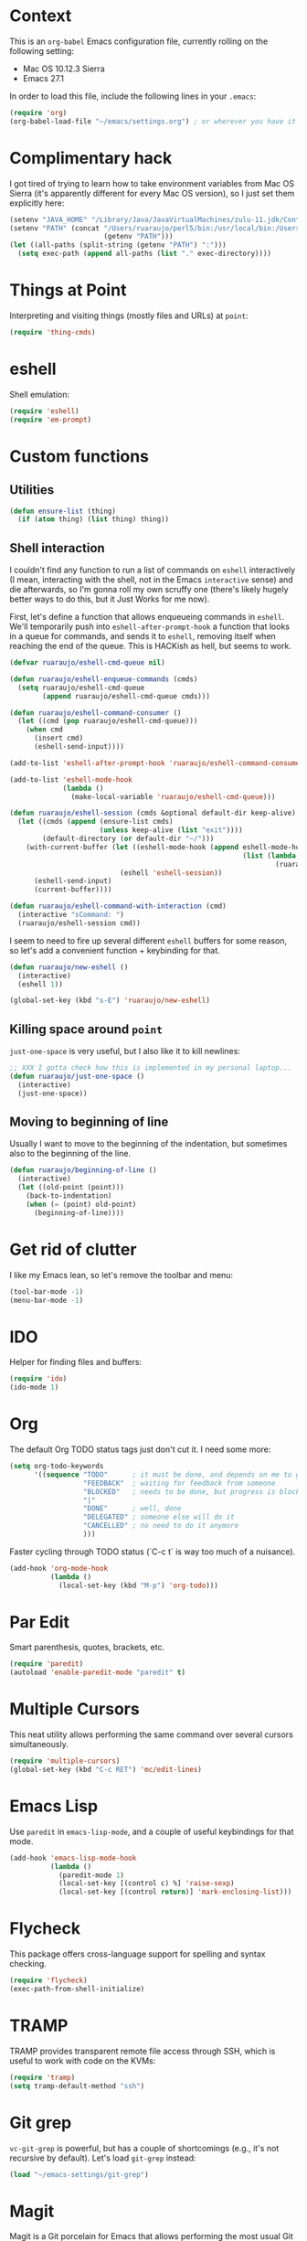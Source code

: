 #+OPTIONS: toc

* Context

  This is an ~org-babel~ Emacs configuration file, currently rolling on the
  following setting:

  - Mac OS 10.12.3 Sierra
  - Emacs 27.1

  In order to load this file, include the following lines in your ~.emacs~:

#+BEGIN_SRC emacs-lisp :tangle no
  (require 'org)
  (org-babel-load-file "~/emacs/settings.org") ; or wherever you have it
#+END_SRC

* Complimentary hack

  I got tired of trying to learn how to take environment variables from Mac OS
  Sierra (it's apparently different for every Mac OS version), so I just set
  them explicitly here:

#+BEGIN_SRC emacs-lisp
  (setenv "JAVA_HOME" "/Library/Java/JavaVirtualMachines/zulu-11.jdk/Contents/Home")
  (setenv "PATH" (concat "/Users/ruaraujo/perl5/bin:/usr/local/bin:/Users/ruaraujo/apache-maven-3.5.2/bin:"
                         (getenv "PATH")))
  (let ((all-paths (split-string (getenv "PATH") ":")))
    (setq exec-path (append all-paths (list "." exec-directory))))
#+END_SRC

* Things at Point

  Interpreting and visiting things (mostly files and URLs) at ~point~:

#+BEGIN_SRC emacs-lisp
  (require 'thing-cmds)
#+END_SRC

* eshell

  Shell emulation:

#+BEGIN_SRC emacs-lisp
(require 'eshell)
(require 'em-prompt)
#+END_SRC

* COMMENT vterm

  Set the terminal:

#+BEGIN_SRC emacs-lisp
(require 'vterm)
(setq vterm-shell "/bin/bash")
(setq vterm-term-environment-variable "eterm-color")
#+END_SRC

* Custom functions

** Utilities

#+BEGIN_SRC emacs-lisp
  (defun ensure-list (thing)
    (if (atom thing) (list thing) thing))
#+END_SRC

** Shell interaction

   I couldn't find any function to run a list of commands on ~eshell~
   interactively (I mean, interacting with the shell, not in the Emacs
   ~interactive~ sense) and die afterwards, so I'm gonna roll my own scruffy one
   (there's likely hugely better ways to do this, but it Just Works for me now).

   First, let's define a function that allows enqueueing commands in ~eshell~.
   We'll temporarily push into ~eshell-after-prompt-hook~ a function that looks
   in a queue for commands, and sends it to ~eshell~, removing itself when
   reaching the end of the queue.  This is HACKish as hell, but seems to work.

#+BEGIN_SRC emacs-lisp
  (defvar ruaraujo/eshell-cmd-queue nil)

  (defun ruaraujo/eshell-enqueue-commands (cmds)
    (setq ruaraujo/eshell-cmd-queue
          (append ruaraujo/eshell-cmd-queue cmds)))

  (defun ruaraujo/eshell-command-consumer ()
    (let ((cmd (pop ruaraujo/eshell-cmd-queue)))
      (when cmd
        (insert cmd)
        (eshell-send-input))))

  (add-to-list 'eshell-after-prompt-hook 'ruaraujo/eshell-command-consumer)

  (add-to-list 'eshell-mode-hook
               (lambda ()
                 (make-local-variable 'ruaraujo/eshell-cmd-queue)))

  (defun ruaraujo/eshell-session (cmds &optional default-dir keep-alive)
    (let ((cmds (append (ensure-list cmds)
                        (unless keep-alive (list "exit"))))
          (default-directory (or default-dir "~/")))
      (with-current-buffer (let ((eshell-mode-hook (append eshell-mode-hook
                                                           (list (lambda ()
                                                                   (ruaraujo/eshell-enqueue-commands cmds))))))
                             (eshell 'eshell-session))
        (eshell-send-input)
        (current-buffer))))

  (defun ruaraujo/eshell-command-with-interaction (cmd)
    (interactive "sCommand: ")
    (ruaraujo/eshell-session cmd))
#+END_SRC

   I seem to need to fire up several different ~eshell~ buffers for some reason,
   so let's add a convenient function + keybinding for that.

#+BEGIN_SRC emacs-lisp
  (defun ruaraujo/new-eshell ()
    (interactive)
    (eshell 1))

  (global-set-key (kbd "s-E") 'ruaraujo/new-eshell)
#+END_SRC

** Killing space around ~point~

   ~just-one-space~ is very useful, but I also like it to kill newlines:

#+BEGIN_SRC emacs-lisp
  ;; XXX I gotta check how this is implemented in my personal laptop...
  (defun ruaraujo/just-one-space ()
    (interactive)
    (just-one-space))
#+END_SRC

** Moving to beginning of line

   Usually I want to move to the beginning of the indentation, but sometimes
   also to the beginning of the line.

#+BEGIN_SRC emacs-lisp
  (defun ruaraujo/beginning-of-line ()
    (interactive)
    (let ((old-point (point)))
      (back-to-indentation)
      (when (= (point) old-point)
        (beginning-of-line))))
#+END_SRC

* Get rid of clutter

  I like my Emacs lean, so let's remove the toolbar and menu:

#+BEGIN_SRC emacs-lisp
  (tool-bar-mode -1)
  (menu-bar-mode -1)
#+END_SRC

* COMMENT Multi-term

  A nicer terminal emulator than ~term~, which works well with Emacs
  keybindings.

#+BEGIN_SRC emacs-lisp
  (require 'multi-term)
#+END_SRC

* IDO

  Helper for finding files and buffers:

#+BEGIN_SRC emacs-lisp
  (require 'ido)
  (ido-mode 1)
#+END_SRC

* Org

  The default Org TODO status tags just don't cut it.  I need some more:

#+BEGIN_SRC emacs-lisp
  (setq org-todo-keywords
        '((sequence "TODO"      ; it must be done, and depends on me to get it done 
                    "FEEDBACK"  ; waiting for feedback from someone
                    "BLOCKED"   ; needs to be done, but progress is blocked by some condition
                    "|"
                    "DONE"      ; well, done
                    "DELEGATED" ; someone else will do it
                    "CANCELLED" ; no need to do it anymore
                    )))
#+END_SRC

  Faster cycling through TODO status (`C-c t` is way too much of a nuisance).

#+BEGIN_SRC emacs-lisp
  (add-hook 'org-mode-hook
            (lambda ()
              (local-set-key (kbd "M-p") 'org-todo)))
#+END_SRC

* Par Edit

  Smart parenthesis, quotes, brackets, etc.

#+BEGIN_SRC emacs-lisp
  (require 'paredit)
  (autoload 'enable-paredit-mode "paredit" t)
#+END_SRC

* Multiple Cursors

  This neat utility allows performing the same command over several cursors
  simultaneously.

#+BEGIN_SRC emacs-lisp
  (require 'multiple-cursors)
  (global-set-key (kbd "C-c RET") 'mc/edit-lines)
#+END_SRC

#+RESULTS:
: mc/edit-lines

* Emacs Lisp

  Use ~paredit~ in ~emacs-lisp-mode~, and a couple of useful keybindings for
  that mode.

#+BEGIN_SRC emacs-lisp
  (add-hook 'emacs-lisp-mode-hook
            (lambda ()
              (paredit-mode 1)
              (local-set-key [(control c) %] 'raise-sexp)
              (local-set-key [(control return)] 'mark-enclosing-list)))
#+END_SRC

* Flycheck

  This package offers cross-language support for spelling and syntax checking.

#+BEGIN_SRC emacs-lisp
  (require 'flycheck)
  (exec-path-from-shell-initialize)
#+END_SRC

* TRAMP

  TRAMP provides transparent remote file access through SSH, which is useful to
  work with code on the KVMs:

#+BEGIN_SRC emacs-lisp
  (require 'tramp)
  (setq tramp-default-method "ssh")
#+END_SRC

* Git grep

  ~vc-git-grep~ is powerful, but has a couple of shortcomings (e.g., it's not
  recursive by default).  Let's load ~git-grep~ instead:

#+BEGIN_SRC emacs-lisp
  (load "~/emacs-settings/git-grep")
#+END_SRC

* Magit

  Magit is a Git porcelain for Emacs that allows performing the most usual Git
  operations with a nice and intuitive interface.

#+BEGIN_SRC emacs-lisp
  (global-set-key [(control c) (g)] 'magit-status)
#+END_SRC

  I like to easily ~ediff~ my changes wrt to ~origin/trunk~, so let's setup a
  keybinding for that:

#+BEGIN_SRC emacs-lisp
  (defun ruaraujo/magit-ediff-head-trunk (file)
    ;; lifted and adapted from `magit-ediff-show-working-tree'
    (interactive
     (list (magit-read-file-choice "Show changes in file"
                                   (magit-changed-files "origin/trunk..HEAD")
                                   "No changed files")))
    (magit-with-toplevel
      (let ((conf (current-window-configuration))
            (bufA (magit-get-revision-buffer "origin/trunk" file))
            (bufB (get-file-buffer file)))
        (ediff-buffers
         (or bufA (magit-find-file-noselect "origin/trunk" file))
         (or bufB (find-file-noselect file))
         `((lambda ()
             (setq-local
              ediff-quit-hook
              (lambda ()
                ,@(unless bufA '((ediff-kill-buffer-carefully ediff-buffer-A)))
                ,@(unless bufB '((ediff-kill-buffer-carefully ediff-buffer-B)))
                (let ((magit-ediff-previous-winconf ,conf))
                  (run-hooks 'magit-ediff-quit-hook))))))
         'ediff-buffers))))

  (global-set-key (kbd "<f12>") 'ruaraujo/magit-ediff-head-trunk)
#+END_SRC

* Finding files

#+BEGIN_SRC emacs-lisp
  (require 'find-file-in-project)
  (setq ffip-use-rust-fd t)
#+END_SRC

* COMMENT Java

#+BEGIN_SRC emacs-lisp
  (require 'lsp-java)
  (require 'maven-test-mode)
  (add-hook 'java-mode-hook
            (lambda ()
              (lsp)
              (maven-test-mode)
              (local-set-key (kbd "C-c C-f") 'find-file-in-project)
              (local-set-key (kbd "M-RET") 'helm-lsp-code-actions)))
  (custom-set-variables '(lsp-java-vmargs '("-noverify" "-Xmx4G" "-XX:+UseG1GC" "-XX:+UseStringDeduplication")))
#+END_SRC

* Protobuf

#+BEGIN_SRC emacs-lisp
  (require 'protobuf-mode)
#+END_SRC

* Global keybindings

#+BEGIN_SRC emacs-lisp
  (global-set-key [(control a)] 'ruaraujo/beginning-of-line)
  (global-set-key [(control tab)] 'hippie-expand)
  (global-set-key (kbd "M-SPC") 'ruaraujo/just-one-space)
  (global-set-key (kbd "C-;") 'comment-region)
  (global-set-key (kbd "C-M-;") 'uncomment-region)
  (global-set-key (kbd "C-x p") 'find-file-at-point)
  (global-set-key (kbd "s-<return>") 'git-grep)
  (global-set-key (kbd "C-x t") 'multi-term)
  (global-set-key (kbd "M-+") 'text-scale-increase)
  (global-set-key (kbd "M-_") 'text-scale-decrease)
#+END_SRC

  The ~C-<up>~ and ~C-<down>~ keybindings are usually bound to paragraph
  navigation commands, but Mac OS really likes those key combos, so let's use
  the Command key instead:

#+BEGIN_SRC emacs-lisp
  (global-set-key (kbd "s-<down>") 'forward-paragraph)
  (global-set-key (kbd "s-<up>") 'backward-paragraph)
#+END_SRC

  Paragraph filling annoyingly moves point to the beggining of
  the paragraph.  That won't do.

#+BEGIN_SRC emacs-lisp
  (global-set-key (kbd "M-q")
                  (lambda ()
                    (interactive)
                    (save-excursion (fill-paragraph))))
#+END_SRC

  I use ~revert-buffer~ 99% of the times to refresh some log file, and I find it
  annoying that I have to confirm every time.  So, let's bind a no-confirmation
  ~revert-buffer~ call to a slightly non-fat fingering prone key combo (~s-R~).

#+BEGIN_SRC emacs-lisp
  (global-set-key (kbd "s-R") (lambda () (interactive) (revert-buffer nil t)))
#+END_SRC

  ~s-k~ is bound by default to ~kill-this-buffer~, no questions asked.  This is
  way too aggressive for my fat-fingering inclinations, so I'll switch it with
  ~s-M-k~:

#+BEGIN_SRC emacs-lisp
  (global-set-key (kbd "s-k") nil)
  (global-set-key (kbd "s-M-k") 'kill-this-buffer)
#+END_SRC

  ~s-q~ kills Emacs by default. Again, not a good idea for me.

#+BEGIN_SRC emacs-lisp
  (global-set-key (kbd "s-q") nil)
#+END_SRC

* Options

  Deactivate line truncation by default:

#+BEGIN_SRC emacs-lisp
  ;; FIXME this is actually not working as expected
  (set-default 'truncate-lines nil)
  (set-default 'truncate-partial-width-windows nil)
  (add-hook 'org-mode-hook
            (lambda () 
              (setq truncate-lines nil)
              (setq truncate-partial-width-windows nil)))
#+END_SRC

  Visualise expressions in parentheses (this is more useful for Lisp programs,
  but meh, I guess old habits die hard):

#+BEGIN_SRC emacs-lisp
  (require 'paren)
  (show-paren-mode 1)
  (setq show-paren-style 'expression)
;;  (set-face-background 'show-paren-match-face "SlateBlue4")
#+END_SRC

  Customise ~kill-line~ to kill the whole line, including the ending newline,
  when ~point~ is at the beginning of a line:

#+BEGIN_SRC emacs-lisp
  (setq kill-whole-line t)
#+END_SRC

  Tabs are for suckers; always use space indentation:

#+BEGIN_SRC emacs-lisp
  (customize-set-variable 'indent-tabs-mode nil)
#+END_SRC

  ... although there are plenty of suckers around, so let's set the tab width:

#+BEGIN_SRC emacs-lisp
  (set-default 'tab-width 4)
#+END_SRC

  I'm an old-fashioned guy: 80 columns is enough for line-wrapping.

#+BEGIN_SRC emacs-lisp
  (set-default 'fill-column 80)
#+END_SRC

  Open in full height, reasonable width (lifted from [[https://stackoverflow.com/questions/17362999/setting-both-fullheight-and-width-in-emacs-on-os-x][StackOverflow]]):

#+BEGIN_SRC emacs-lisp
  (defun get-default-height ()
         (/ (- (display-pixel-height) 120)
            (frame-char-height)))

  (add-to-list 'default-frame-alist '(width . 240))
  (add-to-list 'default-frame-alist (cons 'height (get-default-height)))
#+END_SRC

  ~ediff~ vertically by default:

#+BEGIN_SRC emacs-lisp
  (setq ediff-split-window-function 'split-window-horizontally)
#+END_SRC

  And make it open the control panel in the same frame:

#+BEGIN_SRC emacs-lisp
  (set-variable 'ediff-window-setup-function 'ediff-setup-windows-plain)
#+END_SRC

* Theme

#+BEGIN_SRC emacs-lisp
  (load-theme 'tango-plus t)
  ;; (set-face-attribute 'default (selected-frame) :height 120)
#+END_SRC

* Kubernetes

#+BEGIN_SRC emacs-lisp
  (custom-set-variables
   '(kubernetes-overview-custom-views-alist '((my-view . (context services deployments pods configmaps))))
   '(kubernetes-default-overview-view 'my-view))
#+END_SRC

* Python

#+BEGIN_SRC emacs-lisp
  (setenv "PATH" (concat (getenv "PATH") ":/Library/Frameworks/Python.framework/Versions/3.9/lib/python3.9/site-packages"))

  (use-package elpy :ensure t :init (elpy-enable))
  (setq elpy-rpc-backend "jedi")
  (setq elpy-rpc-virtualenv-path 'current)
  (setq elpy-formatter 'black)

  ;; auto-format code on save according to black
  (add-hook 'elpy-mode-hook (lambda ()
                              (add-hook 'before-save-hook
                                        'elpy-format-code nil t)))
#+END_SRC

* Projectile

#+BEGIN_SRC emacs-lisp
  (require 'projectile)

  (projectile-global-mode)

  (global-set-key (kbd "C-c p s") 'projectile-switch-project)
  (global-set-key (kbd "C-c p f") 'projectile-find-file)
#+END_SRC

* COMMENT Auto-complete

#+BEGIN_SRC emacs-lisp
  (require 'auto-complete-config)
  (ac-config-default)
  (setq ac-show-menu-immediately-on-auto-complete t)
#+END_SRC

* COMMENT Jedi

  This is a package with Python IDE capabilities (auto-completion, navigation, etc.).

#+BEGIN_SRC emacs-lisp
  (require 'jedi)

  (defvar jedi-config:with-virtualenv nil)

  (add-to-list 'ac-sources 'ac-source-jedi-direct)

  (add-hook 'python-mode-hook 'jedi:setup)
#+END_SRC

* MyPy

  Add on-the-fly MyPy linting for Python (compile-time type checking).

#+BEGIN_SRC emacs-lisp
  (require 'flycheck-mypy)
  (add-hook 'python-mode-hook 'flycheck-mode)

#+END_SRC

* YAML mode

#+BEGIN_SRC emacs-lisp
  (require 'yaml-mode)
  (add-to-list 'auto-mode-alist '("\\.yml\\'" . yaml-mode))
#+END_SRC

* Cairo

  A simple syntax highlighting mode for the [[cairo-lang.org][Cairo]]/StarkNet programming
  language (lifted and adapted from
  http://xahlee.info/emacs/emacs/elisp_syntax_coloring.html) and very
  basic indentation.  Note that the StarkNet language is an extension
  of Cairo that is not backwards compatible (i.e., the Cairo
  compiler/runtime by itself cannot process StarkNet programs), but
  for our intents we just see them as one language (Cairo by itself is
  not really useful for us).

  First, let's define the keywords:

#+BEGIN_SRC emacs-lisp
  (setq cairo-font-lock-keywords
        (let* (
               ;; define several category of keywords
               (x-keywords '(
                             ;; Cairo basics
                             "%builtins"
                             "%lang"
                             "from"
                             "import"
                             "func"
                             "return"
                             "end"
                             "if"
                             "else"
                             "const"
                             "let"
                             "alloc_locals"
                             "local"
                             "tempvar"
                             "struct"
                             "member"
                             "assert"

                             ;; StarkNet annotations
                             "storage_var"
                             "external"
                             "view"
                             ))
               (x-types '("felt"))
               ;; (x-constants '())
               ;; (x-events '())
               (x-functions '("get_fp_and_pc" "serialize_word"))

               ;; generate regex string for each category of keywords
               (x-keywords-regexp (regexp-opt x-keywords 'symbols))
               (x-types-regexp (regexp-opt x-types 'symbols))
               ;;(x-constants-regexp (regexp-opt x-constants 'words))
               ;;(x-events-regexp (regexp-opt x-events 'words))
               (x-functions-regexp (regexp-opt x-functions 'symbols)))

          `(
            (,x-types-regexp . font-lock-type-face)
            ;; (,x-constants-regexp . font-lock-constant-face)
            ;; (,x-events-regexp . font-lock-builtin-face)
            (,x-functions-regexp . font-lock-function-name-face)
            (,x-keywords-regexp . font-lock-keyword-face)
            ;; note: order above matters, because once colored, that part won't change.
            ;; in general, put longer words first
            )))
#+END_SRC

  Then, let's make a basic indentation function: just augment the
  initial amount of spaces (assumes spaces are used instead of tabs)
  with ~tab-width~, while ensuring the amount of spaces is always a
  multiplier of ~tab-width~.  This function can be used both for
  indenting and unindenting.

#+BEGIN_SRC emacs-lisp
  (defun cairo--basic-indent (offset)
    (let* ((current-column (current-indentation))
           (current-levels (/ current-column tab-width))
           (adjusted-column (* current-levels tab-width))
           (target-column (+ adjusted-column (* offset tab-width))))
      (save-excursion
        (beginning-of-line)
        (delete-horizontal-space)
        (indent-to target-column))
      (let ((x (- target-column (current-column))))
        (when (> x 0)
          (forward-char x)))))
#+END_SRC

  And finally, we define the ~cairo-mode~.

#+BEGIN_SRC emacs-lisp
  (define-derived-mode cairo-mode fundamental-mode "cairo"
    "major mode for editing Cairo language code."

    ;; set the font lock for the language keywords
    (setq font-lock-defaults '((cairo-font-lock-keywords)))

    ;; set the comment face
    (setq comment-start "#")
    (font-lock-add-keywords nil '(("#.+" . font-lock-comment-face)))

    ;; define a basic indentation: TAB indents, BACKTAB unindents;
    ;; disable electric indent
    (setq indent-tabs-mode nil)
    (setq tab-width 4)
    (setq indent-line-function (lambda (&optional arg) (cairo--basic-indent 1)))
    (local-set-key (kbd "<backtab>") (lambda () (interactive) (cairo--basic-indent -1)))
    (electric-indent-local-mode 0))


  (add-to-list 'auto-mode-alist '("\\.cairo\\'" . cairo-mode))
#+END_SRC

* Solidity

#+BEGIN_SRC emacs-lisp
  (require 'flycheck)

  (setq solidity-flycheck-solc-checker-active t)
  (setq solidity-flycheck-solium-checker-active t)
  (setq solidity-flycheck-solc-additional-allow-paths '("~/.brownie/packages"))

  (require 'solidity-flycheck)
  (require 'solidity-mode)

  (setq solidity-comment-style 'slash)

  (add-hook 'solidity-mode-hook 'flycheck-mode)
#+END_SRC
